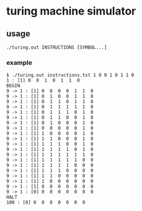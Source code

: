 * turing machine simulator

** usage
~./turing.out INSTRUCTIONS [SYMBOL...]~

*** example

#+BEGIN_SRC
$ ./turing.out instructions.txt 1 0 0 1 0 1 1 0
1 : [1] 0  0  1  0  1  1  0
BEGIN
9 -> 1 : [1] 0  0  0  0  1  1  0
9 -> 1 : [1] 0  1  0  0  1  1  0
9 -> 1 : [1] 0  1  1  0  1  1  0
9 -> 1 : [1] 0  1  1  1  1  1  0
9 -> 1 : [1] 0  1  1  1  0  1  0
9 -> 1 : [1] 0  1  1  0  0  1  0
9 -> 1 : [1] 0  1  0  0  0  1  0
9 -> 1 : [1] 0  0  0  0  0  1  0
9 -> 1 : [1] 1  0  0  0  0  1  0
9 -> 1 : [1] 1  1  0  0  0  1  0
9 -> 1 : [1] 1  1  1  0  0  1  0
9 -> 1 : [1] 1  1  1  1  0  1  0
9 -> 1 : [1] 1  1  1  1  1  1  0
9 -> 1 : [1] 1  1  1  1  1  0  0
9 -> 1 : [1] 1  1  1  1  0  0  0
9 -> 1 : [1] 1  1  1  0  0  0  0
9 -> 1 : [1] 1  1  0  0  0  0  0
9 -> 1 : [1] 1  0  0  0  0  0  0
9 -> 1 : [1] 0  0  0  0  0  0  0
9 -> 1 : [0] 0  0  0  0  0  0  0
HALT
100 : [0] 0  0  0  0  0  0  0
#+END_SRC

